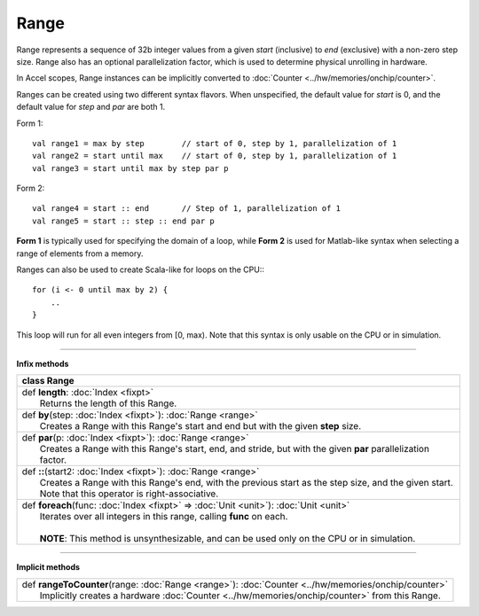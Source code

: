 
.. role:: black
.. role:: gray
.. role:: silver
.. role:: white
.. role:: maroon
.. role:: red
.. role:: fuchsia
.. role:: pink
.. role:: orange
.. role:: yellow
.. role:: lime
.. role:: green
.. role:: olive
.. role:: teal
.. role:: cyan
.. role:: aqua
.. role:: blue
.. role:: navy
.. role:: purple

.. _Range:

Range
=====


Range represents a sequence of 32b integer values from a given *start* (inclusive) to *end* (exclusive) with a non-zero step size.
Range also has an optional parallelization factor, which is used to determine physical unrolling in hardware.

In Accel scopes, Range instances can be implicitly converted to :doc:`Counter <../hw/memories/onchip/counter>`.

Ranges can be created using two different syntax flavors. When unspecified, the default value for `start` is 0, and
the default value for `step` and `par` are both 1.

Form 1::

    val range1 = max by step        // start of 0, step by 1, parallelization of 1
    val range2 = start until max    // start of 0, step by 1, parallelization of 1
    val range3 = start until max by step par p


Form 2::

    val range4 = start :: end       // Step of 1, parallelization of 1
    val range5 = start :: step :: end par p

**Form 1** is typically used for specifying the domain of a loop, while **Form 2** is used
for Matlab-like syntax when selecting a range of elements from a memory.

Ranges can also be used to create Scala-like for loops on the CPU:::

    for (i <- 0 until max by 2) {
        ..
    }

This loop will run for all even integers from \[0, max). Note that this syntax is only usable on the CPU or in simulation.

--------

**Infix methods**

+----------+----------------------------------------------------------------------------------------------------------------+
| class      **Range**                                                                                                      |
+==========+================================================================================================================+
| |    def   **length**\: :doc:`Index <fixpt>`                                                                              |
| |            Returns the length of this Range.                                                                            |
+----------+----------------------------------------------------------------------------------------------------------------+
| |    def   **by**\(step\: :doc:`Index <fixpt>`\)\: :doc:`Range <range>`                                                   |
| |            Creates a Range with this Range's start and end but with the given **step** size.                            |
+----------+----------------------------------------------------------------------------------------------------------------+
| |    def   **par**\(p\: :doc:`Index <fixpt>`\)\: :doc:`Range <range>`                                                     |
| |            Creates a Range with this Range's start, end, and stride, but with the given **par** parallelization factor. |
+----------+----------------------------------------------------------------------------------------------------------------+
| |    def   **\:\:**\(start2\: :doc:`Index <fixpt>`\)\: :doc:`Range <range>`                                               |
| |            Creates a Range with this Range's end, with the previous start as the step size, and the given start.        |
| |            Note that this operator is right-associative.                                                                |
+----------+----------------------------------------------------------------------------------------------------------------+
| |    def   **foreach**\(func\: :doc:`Index <fixpt>` => :doc:`Unit <unit>`\)\: :doc:`Unit <unit>`                          |
| |            Iterates over all integers in this range, calling **func** on each.                                          |
| |                                                                                                                         |
| |            **NOTE**: This method is unsynthesizable, and can be used only on the CPU or in simulation.                  |
+----------+----------------------------------------------------------------------------------------------------------------+



----------------


**Implicit methods**

+-----------+-------------------------------------------------------------------------------------------------------+
| |     def   **rangeToCounter**\(range\: :doc:`Range <range>`\)\: :doc:`Counter <../hw/memories/onchip/counter>`   |
| |             Implicitly creates a hardware :doc:`Counter <../hw/memories/onchip/counter>` from this Range.       |
+-----------+-------------------------------------------------------------------------------------------------------+


